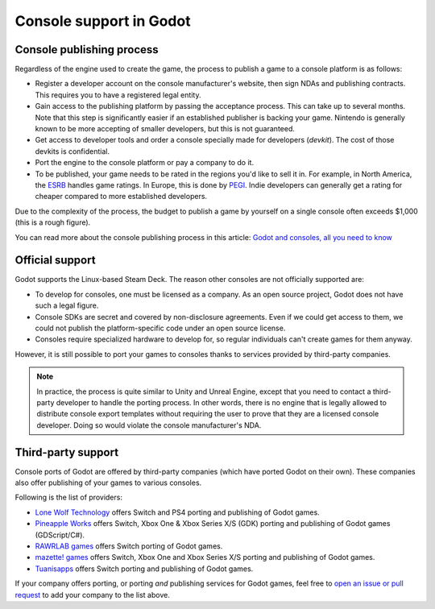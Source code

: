 .. _doc_consoles:

Console support in Godot
========================

Console publishing process
--------------------------

Regardless of the engine used to create the game, the process to publish a game
to a console platform is as follows:

- Register a developer account on the console manufacturer's website, then sign
  NDAs and publishing contracts. This requires you to have a registered legal
  entity.
- Gain access to the publishing platform by passing the acceptance process. This
  can take up to several months. Note that this step is significantly easier if
  an established publisher is backing your game. Nintendo is generally known to
  be more accepting of smaller developers, but this is not guaranteed.
- Get access to developer tools and order a console specially made for
  developers (*devkit*). The cost of those devkits is confidential.
- Port the engine to the console platform or pay a company to do it.
- To be published, your game needs to be rated in the regions you'd like to sell
  it in. For example, in North America, the `ESRB <https://www.esrb.org/>`__
  handles game ratings. In Europe, this is done by
  `PEGI <https://pegi.info/>`__. Indie developers can generally get a rating
  for cheaper compared to more established developers.

Due to the complexity of the process, the budget to publish a game by yourself on a
single console often exceeds $1,000 (this is a rough figure).

You can read more about the console publishing process in this article:
`Godot and consoles, all you need to know <https://godotengine.org/article/godot-consoles-all-you-need-know/>`__

Official support
----------------

Godot supports the Linux-based Steam Deck. The reason other consoles are not
officially supported are:

- To develop for consoles, one must be licensed as a company.
  As an open source project, Godot does not have such a legal figure.
- Console SDKs are secret and covered by non-disclosure agreements.
  Even if we could get access to them, we could not publish
  the platform-specific code under an open source license.
- Consoles require specialized hardware to develop for, so regular individuals
  can't create games for them anyway.

However, it is still possible to port your games to consoles thanks to services
provided by third-party companies.

.. note::

    In practice, the process is quite similar to Unity and Unreal Engine, except
    that you need to contact a third-party developer to handle the porting
    process. In other words, there is no engine that is legally allowed to
    distribute console export templates without requiring the user to prove that
    they are a licensed console developer. Doing so would violate the console
    manufacturer's NDA.

Third-party support
-------------------

Console ports of Godot are offered by third-party companies (which have
ported Godot on their own). These companies also offer publishing of
your games to various consoles.

Following is the list of providers:

- `Lone Wolf Technology <http://www.lonewolftechnology.com/>`_ offers
  Switch and PS4 porting and publishing of Godot games.
- `Pineapple Works <https://pineapple.works/>`_ offers
  Switch, Xbox One & Xbox Series X/S (GDK) porting and publishing of Godot games (GDScript/C#).
- `RAWRLAB games <https://www.rawrlab.com/>`_ offers
  Switch porting of Godot games.
- `mazette! games <https://mazette.games/>`_ offers
  Switch, Xbox One and Xbox Series X/S porting and publishing of Godot games.
- `Tuanisapps <https://www.tuanisapps.com/>`_ offers
  Switch porting and publishing of Godot games.


If your company offers porting, or porting *and* publishing services for Godot games,
feel free to
`open an issue or pull request <https://github.com/godotengine/godot-docs>`_
to add your company to the list above.
